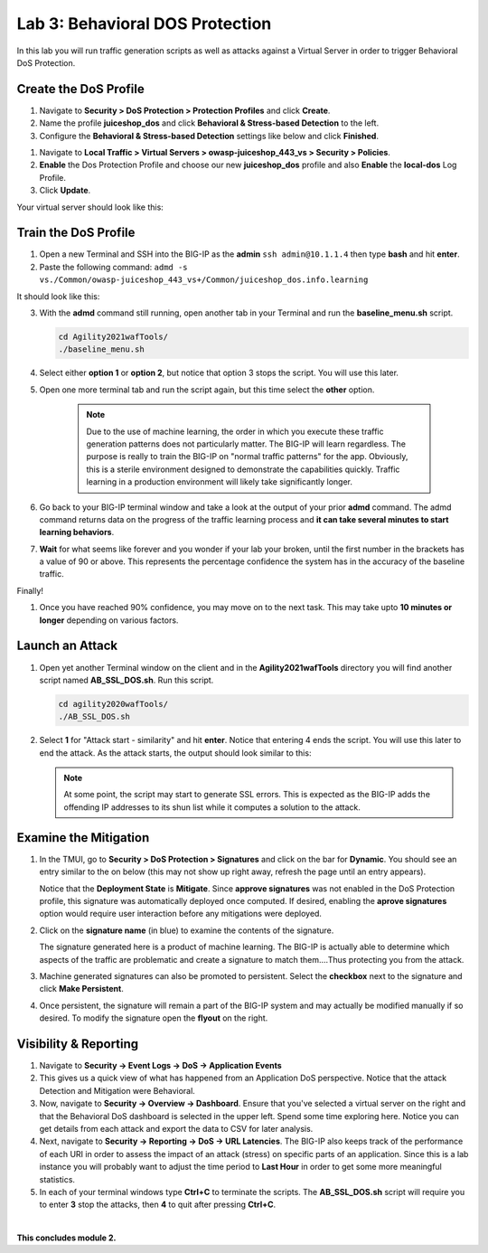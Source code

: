 Lab 3: Behavioral DOS Protection
----------------------------------

In this lab you will run traffic generation scripts as well as attacks against a Virtual Server in order to trigger Behavioral DoS Protection.


Create the DoS Profile
~~~~~~~~~~~~~~~~~~~~~~~

#. Navigate to **Security > DoS Protection > Protection Profiles** and click **Create**.
#. Name the profile **juiceshop_dos** and click **Behavioral & Stress-based Detection** to the left. 
#. Configure the **Behavioral & Stress-based Detection** settings like below and click **Finished**.

.. image:: images/bdos.png
  :width: 600 px

#.  Navigate to **Local Traffic > Virtual Servers > owasp-juiceshop_443_vs > Security > Policies**. 
#.  **Enable** the Dos Protection Profile and choose our new **juiceshop_dos** profile and also **Enable** the **local-dos** Log Profile. 
#. Click **Update**.

Your virtual server should look like this: 

.. image:: images/dos.png
  :width: 600 px


Train the DoS Profile
~~~~~~~~~~~~~~~~~~~~~

#.  Open a new Terminal and SSH into the BIG-IP as the **admin** ``ssh admin@10.1.1.4`` then type **bash** and hit **enter**.
#.  Paste the following command: ``admd -s vs./Common/owasp-juiceshop_443_vs+/Common/juiceshop_dos.info.learning``

It should look like this:

.. image:: images/doslearn.png
  :width: 600 px
  
3.  With the **admd** command still running, open another tab in your Terminal and run the **baseline_menu.sh** script.

    .. code-block:: bash

        cd Agility2021wafTools/
        ./baseline_menu.sh
    ..

4. Select either **option 1** or **option 2**, but notice that option 3 stops the script.  You will use this later.
#. Open one more terminal tab and run the script again, but this time select the **other** option.

 
    .. NOTE:: Due to the use of machine learning, the order in which you execute these traffic generation patterns does not particularly matter.  The BIG-IP will learn regardless. The purpose is really to train the BIG-IP on "normal traffic patterns" for the app.  Obviously, this is a sterile environment designed to demonstrate the capabilities quickly.  Traffic learning in a production environment will likely take significantly longer.

#. Go back to your BIG-IP terminal window and take a look at the output of your prior **admd** command. The admd command returns data on the progress of the traffic learning process and **it can take several minutes to start learning behaviors**.  
#. **Wait** for what seems like forever and you wonder if your lab your broken, until the first number in the brackets has a value of 90 or above.  This represents the percentage confidence the system has in the accuracy of the baseline traffic.

Finally! 

.. image:: images/learned.png
  :width: 600 px

#. Once you have reached 90% confidence, you may move on to the next task.  This may take upto **10 minutes or longer** depending on various factors.

Launch an Attack
~~~~~~~~~~~~~~~~

#.  Open yet another Terminal window on the client and in the **Agility2021wafTools** directory you will find another script named **AB_SSL_DOS.sh**.  Run this script.

    .. code-block:: bash

            cd agility2020wafTools/
            ./AB_SSL_DOS.sh
    ..
    
 

#.  Select **1** for "Attack start - similarity" and hit **enter**.  Notice that entering 4 ends the script.  You will use this later to end the attack.  As the attack starts, the output should look similar to this:


    .. NOTE:: At some point, the script may start to generate SSL errors.  This is expected as the BIG-IP adds the offending IP addresses to its shun list while it computes a solution to the attack.

Examine the Mitigation
~~~~~~~~~~~~~~~~~~~~~~

#.  In the TMUI, go to **Security > DoS Protection > Signatures** and click on the bar for **Dynamic**. You should see an entry similar to the on below (this may not show up right away, refresh the page until an entry appears).


    Notice that the **Deployment State** is **Mitigate**. Since **approve signatures** was not enabled in the DoS Protection profile, this signature was automatically deployed once computed.  If desired, enabling the **aprove signatures** option would require user interaction before any mitigations were deployed.

#.  Click on the **signature name** (in blue) to examine the contents of the signature.

  

    The signature generated here is a product of machine learning.  The BIG-IP is actually able to determine which aspects of the traffic are problematic and create a signature to match them....Thus protecting you from the attack.

#.  Machine generated signatures can also be promoted to persistent.  Select the **checkbox** next to the signature and click **Make Persistent**.

#.  Once persistent, the signature will remain a part of the BIG-IP system and may actually be modified manually if so desired.  To modify the signature open the **flyout** on the right.

 

Visibility & Reporting
~~~~~~~~~~~~~~~~~~~~~~


#.  Navigate to **Security -> Event Logs -> DoS -> Application Events** 

   

#.  This gives us a quick view of what has happened from an Application DoS perspective. Notice that the attack Detection and Mitigation were Behavioral.

#.  Now, navigate to **Security -> Overview -> Dashboard**.  Ensure that you've selected a virtual server on the right and that the Behavioral DoS dashboard is selected in the upper left.  Spend some time exploring here.  Notice you can get details from each attack and export the data to CSV for later analysis.



#.  Next, navigate to **Security -> Reporting -> DoS -> URL Latencies**.  The BIG-IP also keeps track of the performance of each URI in order to assess the impact of an attack (stress) on specific parts of an application.  Since this is a lab instance you will probably want to adjust the time period to **Last Hour** in order to get some more meaningful statistics.



#. In each of your terminal windows type **Ctrl+C** to terminate the scripts. The **AB_SSL_DOS.sh** script will require you to enter **3** stop the attacks, then **4** to quit after pressing **Ctrl+C**.

|

**This concludes module 2.**
